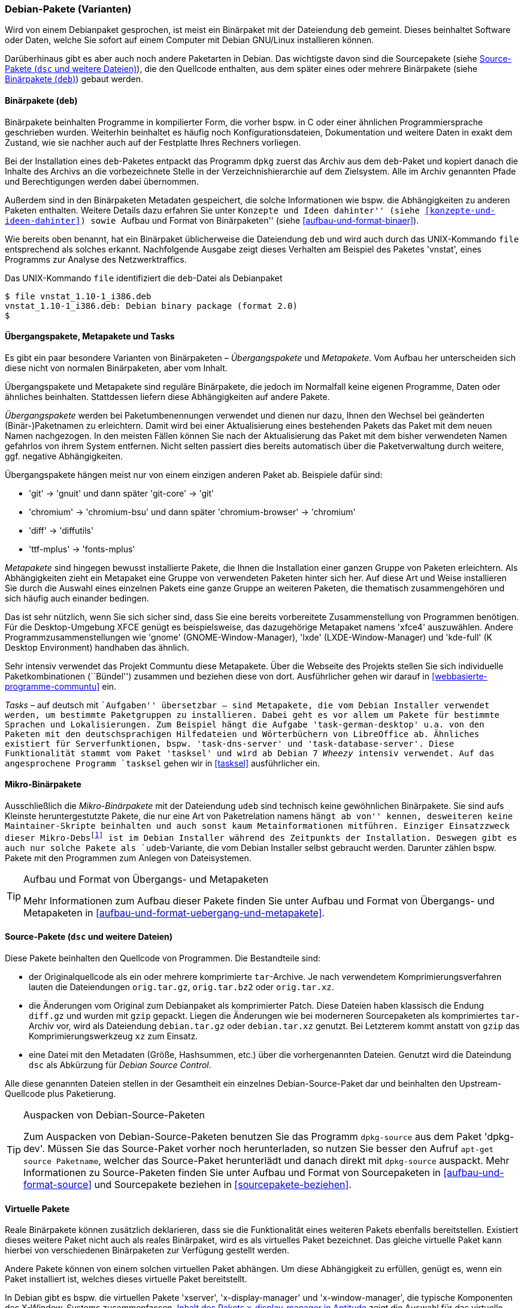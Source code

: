 // Datei: ./konzepte/software-in-paketen-organisieren/debian-paket-varianten.adoc

// Baustelle: Fertig
// Axel: Fertig

[[debian-pakete-varianten]]

=== Debian-Pakete (Varianten) ===

// Stichworte für den Index
(((Paketvarianten, Binärpaket)))
(((Paketvarianten, Sourcepaket)))
Wird von einem Debianpaket gesprochen, ist meist ein Binärpaket mit der
Dateiendung `deb` gemeint. Dieses beinhaltet Software oder Daten, welche
Sie sofort auf einem Computer mit Debian GNU/Linux installieren können.

Darüberhinaus gibt es aber auch noch andere Paketarten in Debian. Das
wichtigste davon sind die Sourcepakete (siehe <<sourcepakete>>), die den
Quellcode enthalten, aus dem später eines oder mehrere Binärpakete
(siehe <<binaerpakete>>) gebaut werden.

[[binaerpakete]]

==== Binärpakete (`deb`) ====

// Stichworte für den Index
(((Paketvarianten, Binärpaket)))
Binärpakete beinhalten Programme in kompilierter Form, die vorher bspw.
in C oder einer ähnlichen Programmiersprache geschrieben wurden.
Weiterhin beinhaltet es häufig noch Konfigurationsdateien, Dokumentation
und weitere Daten in exakt dem Zustand, wie sie nachher auch auf der
Festplatte Ihres Rechners vorliegen.

Bei der Installation eines `deb`-Paketes entpackt das Programm `dpkg`
zuerst das Archiv aus dem `deb`-Paket und kopiert danach die Inhalte des
Archivs an die vorbezeichnete Stelle in der Verzeichnishierarchie auf
dem Zielsystem. Alle im Archiv genannten Pfade und Berechtigungen werden
dabei übernommen.

// Stichworte für den Index
(((Paketinhalt, Metadaten)))
Außerdem sind in den Binärpaketen Metadaten gespeichert, die solche
Informationen wie bspw. die Abhängigkeiten zu anderen Paketen
enthalten. Weitere Details dazu erfahren Sie unter ``Konzepte und Ideen
dahinter'' (siehe <<konzepte-und-ideen-dahinter>>) sowie ``Aufbau und
Format von Binärpaketen'' (siehe <<aufbau-und-format-binaer>>).

// Stichworte für den Index
(((file, UNIX-Kommando)))
(((Debianpaket, vnstat)))
Wie bereits oben benannt, hat ein Binärpaket üblicherweise die
Dateiendung `deb` und wird auch durch das UNIX-Kommando
`file` entsprechend als solches erkannt. Nachfolgende Ausgabe zeigt
dieses Verhalten am Beispiel des Paketes 'vnstat', eines Programms zur
Analyse des Netzwerktraffics.

.Das UNIX-Kommando `file` identifiziert die `deb`-Datei als Debianpaket
----
$ file vnstat_1.10-1_i386.deb
vnstat_1.10-1_i386.deb: Debian binary package (format 2.0)
$
----

[[uebergangs-und-metapakete]]

==== Übergangspakete, Metapakete und Tasks ====

// Stichworte für den Index
(((Paketvarianten, Metapaket)))
(((Paketvarianten, Mikro-Binärpaket)))
(((Paketvarianten, Tasks)))
(((Paketvarianten, Übergangspaket)))
Es gibt ein paar besondere Varianten von Binärpaketen –
_Übergangspakete_ und _Metapakete_. Vom Aufbau her unterscheiden sich
diese nicht von normalen Binärpaketen, aber vom Inhalt.

Übergangspakete und Metapakete sind reguläre Binärpakete, die jedoch
im Normalfall keine eigenen Programme, Daten oder ähnliches beinhalten.
Stattdessen liefern diese Abhängigkeiten auf andere Pakete.

// Stichworte für den Index
(((Paketvarianten, Übergangspaket)))
(((Umbenennung eines Pakets)))
_Übergangspakete_ werden bei Paketumbenennungen verwendet und dienen nur
dazu, Ihnen den Wechsel bei geänderten (Binär-)Paketnamen zu
erleichtern. Damit wird bei einer Aktualisierung eines bestehenden
Pakets das Paket mit dem neuen Namen nachgezogen. In den meisten Fällen
können Sie nach der Aktualisierung das Paket mit dem bisher verwendeten
Namen gefahrlos von ihrem System entfernen. Nicht selten passiert dies
bereits automatisch über die Paketverwaltung durch weitere, ggf.
negative Abhängigkeiten.

Übergangspakete hängen meist nur von einem einzigen anderen Paket ab.
Beispiele dafür sind:

 - 'git' -> 'gnuit' und dann später 'git-core' -> 'git'
 - 'chromium' -> 'chromium-bsu' und dann später 'chromium-browser' -> 'chromium'
 - 'diff' -> 'diffutils'
 - 'ttf-mplus' -> 'fonts-mplus'

// Stichworte für den Index
(((Communtu)))
(((Paketkombinationen)))
(((Paketvarianten, Metapaket)))
_Metapakete_ sind hingegen bewusst installierte Pakete, die Ihnen die
Installation einer ganzen Gruppe von Paketen erleichtern. Als
Abhängigkeiten zieht ein Metapaket eine Gruppe von verwendeten Paketen
hinter sich her. Auf diese Art und Weise installieren Sie durch die
Auswahl eines einzelnen Pakets eine ganze Gruppe an weiteren Paketen,
die thematisch zusammengehören und sich häufig auch einander bedingen.

Das ist sehr nützlich, wenn Sie sich sicher sind, dass Sie eine bereits
vorbereitete Zusammenstellung von Programmen benötigen. Für die
Desktop-Umgebung XFCE genügt es beispielsweise, das dazugehörige
Metapaket namens 'xfce4' auszuwählen. Andere Programmzusammenstellungen
wie 'gnome' (GNOME-Window-Manager), 'lxde' (LXDE-Window-Manager) und
'kde-full' (K Desktop Environment) handhaben das ähnlich.

Sehr intensiv verwendet das Projekt Communtu diese Metapakete. Über die
Webseite des Projekts stellen Sie sich individuelle Paketkombinationen
(``Bündel'') zusammen und beziehen diese von dort. Ausführlicher gehen
wir darauf in <<webbasierte-programme-communtu>> ein.

// Stichworte für den Index
(((Debianpaket, tasksel)))
(((Paketgruppe)))
(((Paketvarianten, Tasks)))
_Tasks_ – auf deutsch mit ``Aufgaben'' übersetzbar – sind Metapakete,
die vom Debian Installer verwendet werden, um bestimmte Paketgruppen zu
installieren. Dabei geht es vor allem um Pakete für bestimmte Sprachen
und Lokalisierungen. Zum Beispiel hängt die Aufgabe
'task-german-desktop' u.a. von den Paketen mit den deutschsprachigen
Hilfedateien und Wörterbüchern von LibreOffice ab. Ähnliches existiert
für Serverfunktionen, bspw. 'task-dns-server' und
'task-database-server'. Diese Funktionalität stammt vom Paket 'tasksel'
und wird ab Debian 7 _Wheezy_ intensiv verwendet. Auf das angesprochene
Programm `tasksel` gehen wir in <<tasksel>> ausführlicher ein.

[[mikro-binaerpakete]]

==== Mikro-Binärpakete ====

// Stichworte für den Index
(((Paketvarianten, Mikro-Binärpaket)))
Ausschließlich die _Mikro-Binärpakete_ mit der Dateiendung `udeb` sind
technisch keine gewöhnlichen Binärpakete. Sie sind aufs Kleinste
heruntergestutzte Pakete, die nur eine Art von Paketrelation namens
``hängt ab von'' kennen, desweiteren keine Maintainer-Skripte beinhalten
und auch sonst kaum Metainformationen mitführen. Einziger Einsatzzweck
dieser Mikro-Debs{empty}footnote:[das ``u'' soll den griechischen
Buchstaben Mu (``µ'') darstellen] ist im Debian Installer während des
Zeitpunkts der Installation. Deswegen gibt es auch nur solche Pakete als
`udeb`-Variante, die vom Debian Installer selbst gebraucht werden.
Darunter zählen bspw. Pakete mit den Programmen zum Anlegen von
Dateisystemen.

[TIP]
.Aufbau und Format von Übergangs- und Metapaketen
====
Mehr Informationen zum Aufbau dieser Pakete finden Sie unter Aufbau und
Format von Übergangs- und Metapaketen in
<<aufbau-und-format-uebergang-und-metapakete>>.
====

[[sourcepakete]]

==== Source-Pakete (`dsc` und weitere Dateien) ====

// Stichworte für den Index
(((Paketvarianten, Sourcepaket)))
Diese Pakete beinhalten den Quellcode von Programmen. Die Bestandteile
sind:

- der Originalquellcode als ein oder mehrere komprimierte `tar`-Archive.
  Je nach verwendetem Komprimierungsverfahren lauten die Dateiendungen
  `orig.tar.gz`, `orig.tar.bz2` oder `orig.tar.xz`.

- die Änderungen vom Original zum Debianpaket als komprimierter Patch.
  Diese Dateien haben klassisch die Endung `diff.gz` und wurden mit
  `gzip` gepackt. Liegen die Änderungen wie bei moderneren Sourcepaketen 
  als komprimiertes `tar`-Archiv vor, wird als Dateiendung `debian.tar.gz` 
  oder `debian.tar.xz` genutzt. Bei Letzterem kommt anstatt von `gzip`
  das Komprimierungswerkzeug `xz` zum Einsatz.

- eine Datei mit den Metadaten (Größe, Hashsummen, etc.) über die
  vorhergenannten Dateien. Genutzt wird die Dateindung `dsc` als
  Abkürzung für _Debian Source Control_.

Alle diese genannten Dateien stellen in der Gesamtheit ein einzelnes
Debian-Source-Paket dar und beinhalten den Upstream-Quellcode plus
Paketierung.

// Stichworte für den Index
(((apt-get, source)))
(((Debianpaket, dpkg-dev)))
(((dpkg-source)))

[TIP]
.Auspacken von Debian-Source-Paketen
====
Zum Auspacken von Debian-Source-Paketen benutzen Sie das Programm
`dpkg-source` aus dem Paket 'dpkg-dev'. Müssen Sie das Source-Paket
vorher noch herunterladen, so nutzen Sie besser den Aufruf `apt-get
source Paketname`, welcher das Source-Paket herunterlädt und danach
direkt mit `dpkg-source` auspackt. Mehr Informationen zu Source-Paketen
finden Sie unter Aufbau und Format von Sourcepaketen in
<<aufbau-und-format-source>> und Sourcepakete beziehen in
<<sourcepakete-beziehen>>.
====

[[virtuelle-pakete]]

==== Virtuelle Pakete ====

// Stichworte für den Index
(((Paketvarianten, virtuelles Paket)))
Reale Binärpakete können zusätzlich deklarieren, dass sie die
Funktionalität eines weiteren Pakets ebenfalls bereitstellen. Existiert
dieses weitere Paket nicht auch als reales Binärpaket, wird es als
virtuelles Paket bezeichnet. Das gleiche virtuelle Paket kann hierbei
von verschiedenen Binärpaketen zur Verfügung gestellt werden.

Andere Pakete können von einem solchen virtuellen Paket abhängen. Um
diese Abhängigkeit zu erfüllen, genügt es, wenn ein Paket installiert
ist, welches dieses virtuelle Paket bereitstellt.

In Debian gibt es bspw. die virtuellen Pakete 'xserver',
'x-display-manager' und 'x-window-manager', die typische
Komponenten des X-Window-Systems zusammenfassen.
<<fig.aptitude-virtuelle-pakete>> zeigt die Auswahl für das virtuelle
Paket 'x-display-manager' in `aptitude`. In der ersten Spalte der
Darstellung erscheint dazu der Buchstabe `v` neben dem Namen des
virtuellen Pakets.

Zur Auswahl stehen daraus u.a. der Displaymanager Slim (Paket 'slim'),
der Gnome Display Manager in Versionen 2 und 3 (Pakete 'gdm' und
'gdm3'), der KDE Display Manager (Paket 'kdm'), der WINGs Display
Manager und der ursprüngliche X Display-Manager (Paket 'xdm'). Der
Screenshot in <<fig.aptitude-virtuelle-pakete>> stammt von einem
Debian-System, auf welchem GDM3 installiert ist. Das erkennen Sie an
der Hervorhebung durch fettgedruckten Text und dem `i` für ``Paket
ist installiert'' in der ersten Spalte der Darstellung (siehe auch
<<dpkg>> für weitere Darstellungsvarianten).

.Inhalt des Pakets x-display-manager in Aptitude
image::konzepte/software-in-paketen-organisieren/aptitude-virtuelle-pakete.png[id="fig.aptitude-virtuelle-pakete",width="50%"]

Eine Liste aller offiziell verwendeten virtuellen Pakete in Debian gibt
es im Paketierungshandbuch auf der Debian-Webseite
<<Debian-Virtual-Packages-List>>. Andere Distributionen nutzen dieses
Konzept auch, jedoch in unterschiedlicher Intensität.

[[pseudopakete]]

==== Pseudopakete im Debian Bug Tracking System ====

// Stichworte für den Index
(((Bugreport)))
(((Debianpaket, ftp.debian.org)))
(((Debianpaket, general)))
(((Debianpaket, wnpp)))
(((Debianpaket, www.debian.org)))
(((Fehler melden)))
(((Paketvarianten, Pseudopakete)))
(((Debian BTS)))
Eine weitere Art nicht real existierender Pakete sind die sogenannten
_Pseudopakete_, die Sie bei der Rückmeldung von Fehlern verwenden
können. Diese Pakete dienen dazu, um Probleme mit der
Debian-Infrastruktur aufzufangen und über das Debian Bug Tracking System
(BTS) zu verfolgen.

Finden Sie bspw. einen Fehler auf den Webseiten von Debian, so können
Sie einen Fehlerbericht gegen das Pseudopaket 'www.debian.org'
schreiben. Paketentfernungen aus Debian werden über Fehlerberichte gegen
das Paket 'ftp.debian.org' abgehandelt. Zukünftige Pakete sowie
verwaiste Pakete werden über das Pseudopaket 'wnpp' verwaltet und
verfolgt. 'wnpp' ist eine Abkürzung für ``Work-needing and prospective
packages'' -- auf deutsch: ``Arbeit bedürfende und zukünftige Pakete''.

Möchten Sie einen Fehlerbericht schreiben, wissen aber nicht, welchem
konkreten Paket der Fehler zuzuordnen ist, so können Sie einen
Fehlerbericht gegen das Pseudopaket 'general' schreiben. Die
Debian-Entwickler werden danach versuchen, herauszufinden, welches reale
Paket die Ursache für den von Ihnen berichteten Fehler ist.

[TIP]
.Fehler zu einem Paket anzeigen
====
Unter Bugreports anzeigen in <<bugreports-anzeigen>> lernen Sie, wie Sie
die bestehenden Fehlermeldungen zu einem Paket anzeigen, deuten und
einen eigenen Bugreport an das Betreuerteam des Pakets
('Paket-Maintainer') übermitteln.
====

// Datei (Ende): ./konzepte/software-in-paketen-organisieren/debian-paket-varianten.adoc

